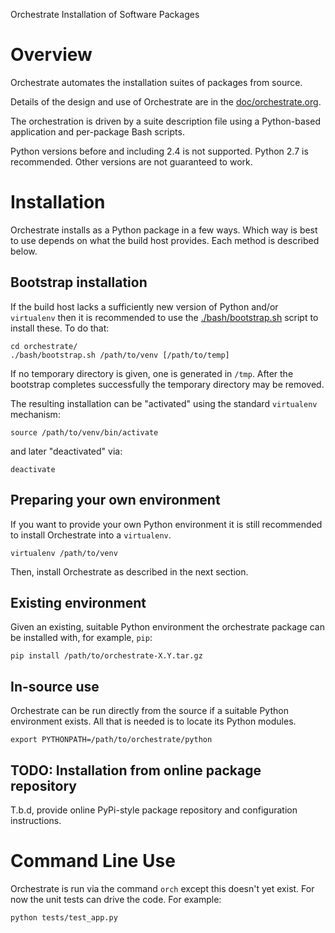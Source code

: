 Orchestrate Installation of Software Packages

* Overview

Orchestrate automates the installation suites of packages from source.  

Details of the design and use of Orchestrate are in the [[./doc/orchestrate.org][doc/orchestrate.org]].

The orchestration is driven by a suite description file using a Python-based application and per-package Bash scripts.

Python versions before and including 2.4 is not supported.  Python 2.7 is recommended.  Other versions are not guaranteed to work.

* Installation

Orchestrate installs as a Python package in a few ways.  Which way is best to use depends on what the build host provides.  Each method is described below.

** Bootstrap installation

If the build host lacks a sufficiently new version of Python and/or =virtualenv= then it is recommended to use the [[./bash/bootstrap.sh]] script to install these.  To do that:

#+BEGIN_EXAMPLE
cd orchestrate/
./bash/bootstrap.sh /path/to/venv [/path/to/temp]
#+END_EXAMPLE

If no temporary directory is given, one is generated in =/tmp=.
After the bootstrap completes successfully the temporary directory may be removed.

The resulting installation can be "activated" using the standard =virtualenv= mechanism:

#+BEGIN_EXAMPLE
source /path/to/venv/bin/activate
#+END_EXAMPLE

and later "deactivated" via:

#+BEGIN_EXAMPLE
deactivate
#+END_EXAMPLE


** Preparing your own environment

If you want to provide your own Python environment it is still recommended to install Orchestrate into a =virtualenv=.  

#+BEGIN_EXAMPLE
virtualenv /path/to/venv
#+END_EXAMPLE

Then, install Orchestrate as described in the next section.

** Existing environment

Given an existing, suitable Python environment the orchestrate package can be installed with, for example, =pip=:

#+BEGIN_EXAMPLE
pip install /path/to/orchestrate-X.Y.tar.gz
#+END_EXAMPLE

** In-source use

Orchestrate can be run directly from the source if a suitable Python environment exists.  All that is needed is to locate its Python modules.

#+BEGIN_EXAMPLE
export PYTHONPATH=/path/to/orchestrate/python
#+END_EXAMPLE

** TODO: Installation from online package repository

T.b.d, provide online PyPi-style package repository and configuration instructions.

* Command Line Use

Orchestrate is run via the command =orch= except this doesn't yet exist.  For now the unit tests can drive the code.  For example:

#+BEGIN_EXAMPLE
python tests/test_app.py
#+END_EXAMPLE



